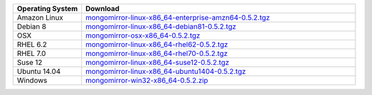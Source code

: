 .. list-table::
   :header-rows: 1
   :widths: 20 80

   * - Operating System
     - Download

   * - Amazon Linux
     - `mongomirror-linux-x86_64-enterprise-amzn64-0.5.2.tgz <https://s3.amazonaws.com/mciuploads/mongomirror/binaries/linux/mongomirror-linux-x86_64-enterprise-amzn64-0.5.2.tgz>`_
   * - Debian 8
     - `mongomirror-linux-x86_64-debian81-0.5.2.tgz <https://s3.amazonaws.com/mciuploads/mongomirror/binaries/linux/mongomirror-linux-x86_64-debian81-0.5.2.tgz>`_
   * - OSX
     - `mongomirror-osx-x86_64-0.5.2.tgz <https://s3.amazonaws.com/mciuploads/mongomirror/binaries/osx/mongomirror-osx-x86_64-0.5.2.tgz>`_
   * - RHEL 6.2
     - `mongomirror-linux-x86_64-rhel62-0.5.2.tgz <https://s3.amazonaws.com/mciuploads/mongomirror/binaries/linux/mongomirror-linux-x86_64-rhel62-0.5.2.tgz>`_
   * - RHEL 7.0
     - `mongomirror-linux-x86_64-rhel70-0.5.2.tgz <https://s3.amazonaws.com/mciuploads/mongomirror/binaries/linux/mongomirror-linux-x86_64-rhel70-0.5.2.tgz>`_
   * - Suse 12
     - `mongomirror-linux-x86_64-suse12-0.5.2.tgz <https://s3.amazonaws.com/mciuploads/mongomirror/binaries/linux/mongomirror-linux-x86_64-suse12-0.5.2.tgz>`_
   * - Ubuntu 14.04
     - `mongomirror-linux-x86_64-ubuntu1404-0.5.2.tgz <https://s3.amazonaws.com/mciuploads/mongomirror/binaries/linux/mongomirror-linux-x86_64-ubuntu1404-0.5.2.tgz>`_
   * - Windows
     - `mongomirror-win32-x86_64-0.5.2.zip <https://s3.amazonaws.com/mciuploads/mongomirror/binaries/win32/mongomirror-win32-x86_64-0.5.2.zip>`_
